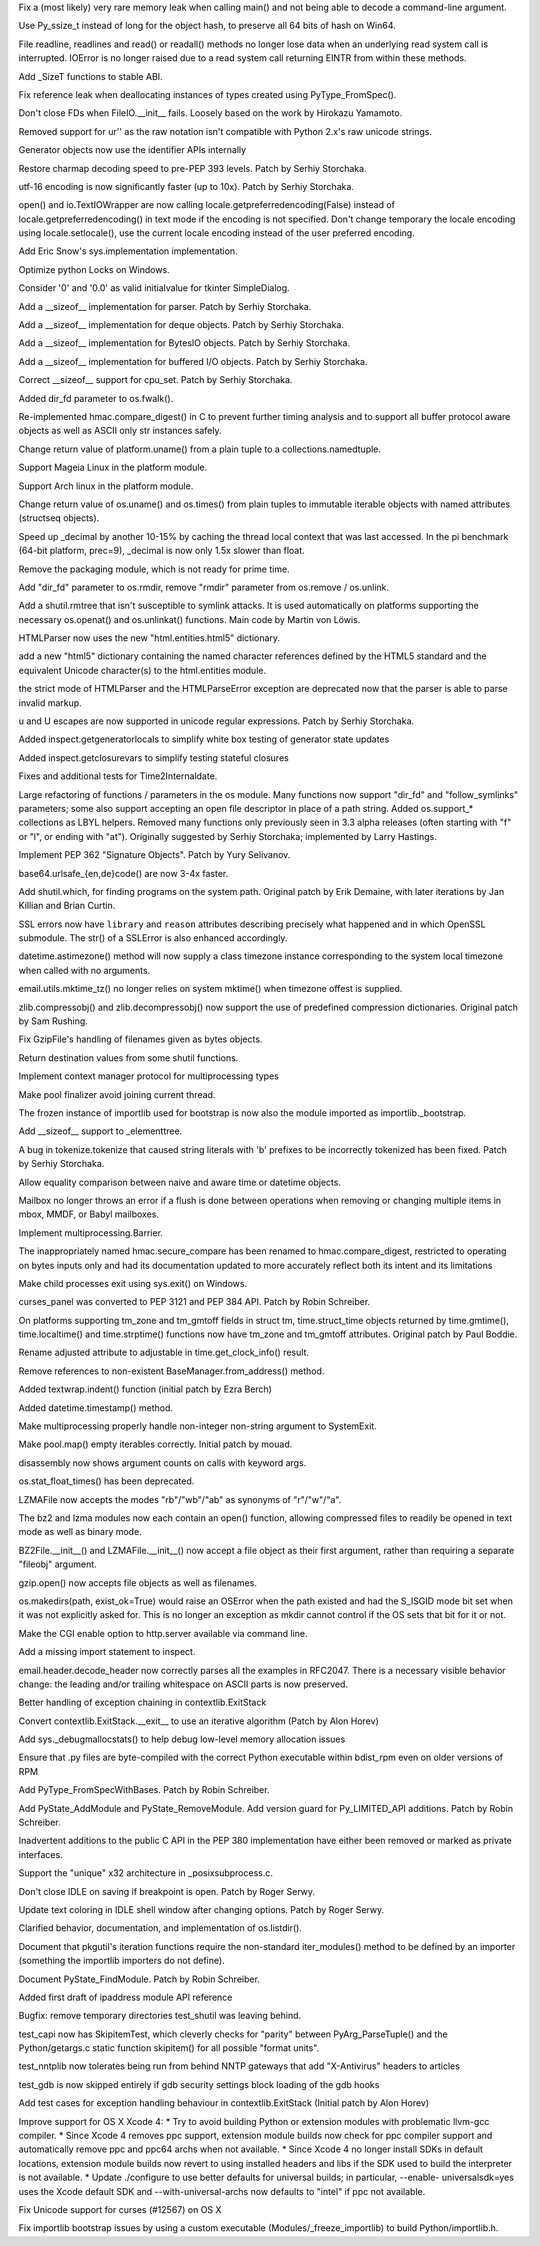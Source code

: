 .. bpo: 0
.. date: 7811
.. nonce: W5Dg6D
.. release date: 27-Jun-2012
.. section: Core and Builtins

Fix a (most likely) very rare memory leak when calling main() and not being
able to decode a command-line argument.

..

.. bpo: 14815
.. date: 7810
.. nonce: 45V0nb
.. section: Core and Builtins

Use Py_ssize_t instead of long for the object hash, to preserve all 64 bits
of hash on Win64.

..

.. bpo: 12268
.. date: 7809
.. nonce: Fa6oWZ
.. section: Core and Builtins

File readline, readlines and read() or readall() methods no longer lose data
when an underlying read system call is interrupted. IOError is no longer
raised due to a read system call returning EINTR from within these methods.

..

.. bpo: 11626
.. date: 7808
.. nonce: Cz1C0D
.. section: Core and Builtins

Add _SizeT functions to stable ABI.

..

.. bpo: 15142
.. date: 7807
.. nonce: 5oTAbU
.. section: Core and Builtins

Fix reference leak when deallocating instances of types created using
PyType_FromSpec().

..

.. bpo: 10053
.. date: 7806
.. nonce: rOxp0i
.. section: Core and Builtins

Don't close FDs when FileIO.__init__ fails. Loosely based on the work by
Hirokazu Yamamoto.

..

.. bpo: 15096
.. date: 7805
.. nonce: -vHRNP
.. section: Core and Builtins

Removed support for ur'' as the raw notation isn't compatible with Python
2.x's raw unicode strings.

..

.. bpo: 13783
.. date: 7804
.. nonce: oAPO08
.. section: Core and Builtins

Generator objects now use the identifier APIs internally

..

.. bpo: 14874
.. date: 7803
.. nonce: KWh9rA
.. section: Core and Builtins

Restore charmap decoding speed to pre-PEP 393 levels. Patch by Serhiy
Storchaka.

..

.. bpo: 15026
.. date: 7802
.. nonce: iJiLbE
.. section: Core and Builtins

utf-16 encoding is now significantly faster (up to 10x). Patch by Serhiy
Storchaka.

..

.. bpo: 11022
.. date: 7801
.. nonce: iWeA3q
.. section: Core and Builtins

open() and io.TextIOWrapper are now calling
locale.getpreferredencoding(False) instead of locale.getpreferredencoding()
in text mode if the encoding is not specified. Don't change temporary the
locale encoding using locale.setlocale(), use the current locale encoding
instead of the user preferred encoding.

..

.. bpo: 14673
.. date: 7800
.. nonce: 39dCQW
.. section: Core and Builtins

Add Eric Snow's sys.implementation implementation.

..

.. bpo: 15038
.. date: 7799
.. nonce: MfnJgf
.. section: Core and Builtins

Optimize python Locks on Windows.

..

.. bpo: 12288
.. date: 7798
.. nonce: EeBUVC
.. section: Library

Consider '0' and '0.0' as valid initialvalue for tkinter SimpleDialog.

..

.. bpo: 15512
.. date: 7797
.. nonce: JO3bbV
.. section: Library

Add a __sizeof__ implementation for parser. Patch by Serhiy Storchaka.

..

.. bpo: 15469
.. date: 7796
.. nonce: eFsJXX
.. section: Library

Add a __sizeof__ implementation for deque objects. Patch by Serhiy
Storchaka.

..

.. bpo: 15489
.. date: 7795
.. nonce: P9-vH9
.. section: Library

Add a __sizeof__ implementation for BytesIO objects. Patch by Serhiy
Storchaka.

..

.. bpo: 15487
.. date: 7794
.. nonce: vtEBtw
.. section: Library

Add a __sizeof__ implementation for buffered I/O objects. Patch by Serhiy
Storchaka.

..

.. bpo: 15514
.. date: 7793
.. nonce: LrtaLi
.. section: Library

Correct __sizeof__ support for cpu_set. Patch by Serhiy Storchaka.

..

.. bpo: 15177
.. date: 7792
.. nonce: mugCse
.. section: Library

Added dir_fd parameter to os.fwalk().

..

.. bpo: 15061
.. date: 7791
.. nonce: Tdc4LD
.. section: Library

Re-implemented hmac.compare_digest() in C to prevent further timing analysis
and to support all buffer protocol aware objects as well as ASCII only str
instances safely.

..

.. bpo: 15164
.. date: 7790
.. nonce: Cf_2-u
.. section: Library

Change return value of platform.uname() from a plain tuple to a
collections.namedtuple.

..

.. bpo: 0
.. date: 7789
.. nonce: pyCKJV
.. section: Library

Support Mageia Linux in the platform module.

..

.. bpo: 11678
.. date: 7788
.. nonce: nRPz5B
.. section: Library

Support Arch linux in the platform module.

..

.. bpo: 15118
.. date: 7787
.. nonce: Gwp7ck
.. section: Library

Change return value of os.uname() and os.times() from plain tuples to
immutable iterable objects with named attributes (structseq objects).

..

.. bpo: 0
.. date: 7786
.. nonce: t7_10R
.. section: Library

Speed up _decimal by another 10-15% by caching the thread local context that
was last accessed. In the pi benchmark (64-bit platform, prec=9), _decimal
is now only 1.5x slower than float.

..

.. bpo: 0
.. date: 7785
.. nonce: DfxA5d
.. section: Library

Remove the packaging module, which is not ready for prime time.

..

.. bpo: 15154
.. date: 7784
.. nonce: 6DL5F6
.. section: Library

Add "dir_fd" parameter to os.rmdir, remove "rmdir" parameter from os.remove
/ os.unlink.

..

.. bpo: 4489
.. date: 7783
.. nonce: 80FMx7
.. section: Library

Add a shutil.rmtree that isn't susceptible to symlink attacks. It is used
automatically on platforms supporting the necessary os.openat() and
os.unlinkat() functions. Main code by Martin von Löwis.

..

.. bpo: 15156
.. date: 7782
.. nonce: PZwcLE
.. section: Library

HTMLParser now uses the new "html.entities.html5" dictionary.

..

.. bpo: 11113
.. date: 7781
.. nonce: lFZ9C8
.. section: Library

add a new "html5" dictionary containing the named character references
defined by the HTML5 standard and the equivalent Unicode character(s) to the
html.entities module.

..

.. bpo: 15114
.. date: 7780
.. nonce: Lgl5HS
.. section: Library

the strict mode of HTMLParser and the HTMLParseError exception are
deprecated now that the parser is able to parse invalid markup.

..

.. bpo: 3665
.. date: 7779
.. nonce: JdTN3o
.. section: Library

\u and \U escapes are now supported in unicode regular expressions.  Patch
by Serhiy Storchaka.

..

.. bpo: 15153
.. date: 7778
.. nonce: 7Erki6
.. section: Library

Added inspect.getgeneratorlocals to simplify white box testing of generator
state updates

..

.. bpo: 13062
.. date: 7777
.. nonce: E3N4GG
.. section: Library

Added inspect.getclosurevars to simplify testing stateful closures

..

.. bpo: 11024
.. date: 7776
.. nonce: sIkKrN
.. section: Library

Fixes and additional tests for Time2Internaldate.

..

.. bpo: 14626
.. date: 7775
.. nonce: YaNACw
.. section: Library

Large refactoring of functions / parameters in the os module. Many functions
now support "dir_fd" and "follow_symlinks" parameters; some also support
accepting an open file descriptor in place of a path string.  Added
os.support_* collections as LBYL helpers.  Removed many functions only
previously seen in 3.3 alpha releases (often starting with "f" or "l", or
ending with "at").  Originally suggested by Serhiy Storchaka; implemented by
Larry Hastings.

..

.. bpo: 15008
.. date: 7774
.. nonce: uNEUW0
.. section: Library

Implement PEP 362 "Signature Objects". Patch by Yury Selivanov.

..

.. bpo: 15138
.. date: 7773
.. nonce: 46GZd_
.. section: Library

base64.urlsafe_{en,de}code() are now 3-4x faster.

..

.. bpo: 444582
.. date: 7772
.. nonce: 5WoE2u
.. section: Library

Add shutil.which, for finding programs on the system path. Original patch by
Erik Demaine, with later iterations by Jan Killian and Brian Curtin.

..

.. bpo: 14837
.. date: 7771
.. nonce: vbThDc
.. section: Library

SSL errors now have ``library`` and ``reason`` attributes describing
precisely what happened and in which OpenSSL submodule.  The str() of a
SSLError is also enhanced accordingly.

..

.. bpo: 9527
.. date: 7770
.. nonce: XkoH17
.. section: Library

datetime.astimezone() method will now supply a class timezone instance
corresponding to the system local timezone when called with no arguments.

..

.. bpo: 14653
.. date: 7769
.. nonce: wxr1Hp
.. section: Library

email.utils.mktime_tz() no longer relies on system mktime() when timezone
offest is supplied.

..

.. bpo: 14684
.. date: 7768
.. nonce: OID9fT
.. section: Library

zlib.compressobj() and zlib.decompressobj() now support the use of
predefined compression dictionaries. Original patch by Sam Rushing.

..

.. bpo: 0
.. date: 7767
.. nonce: FbQz2w
.. section: Library

Fix GzipFile's handling of filenames given as bytes objects.

..

.. bpo: 14772
.. date: 7766
.. nonce: V7wcfU
.. section: Library

Return destination values from some shutil functions.

..

.. bpo: 15064
.. date: 7765
.. nonce: wPnVMo
.. section: Library

Implement context manager protocol for multiprocessing types

..

.. bpo: 15101
.. date: 7764
.. nonce: IWvk9X
.. section: Library

Make pool finalizer avoid joining current thread.

..

.. bpo: 14657
.. date: 7763
.. nonce: 8vzCOZ
.. section: Library

The frozen instance of importlib used for bootstrap is now also the module
imported as importlib._bootstrap.

..

.. bpo: 14055
.. date: 7762
.. nonce: ZbpXDl
.. section: Library

Add __sizeof__ support to _elementtree.

..

.. bpo: 15054
.. date: 7761
.. nonce: ksFSjl
.. section: Library

A bug in tokenize.tokenize that caused string literals with 'b' prefixes to
be incorrectly tokenized has been fixed. Patch by Serhiy Storchaka.

..

.. bpo: 15006
.. date: 7760
.. nonce: dsEK8l
.. section: Library

Allow equality comparison between naive and aware time or datetime objects.

..

.. bpo: 15036
.. date: 7759
.. nonce: Mhm512
.. section: Library

Mailbox no longer throws an error if a flush is done between operations when
removing or changing multiple items in mbox, MMDF, or Babyl mailboxes.

..

.. bpo: 14059
.. date: 7758
.. nonce: XZqDyi
.. section: Library

Implement multiprocessing.Barrier.

..

.. bpo: 15061
.. date: 7757
.. nonce: tO-GpZ
.. section: Library

The inappropriately named hmac.secure_compare has been renamed to
hmac.compare_digest, restricted to operating on bytes inputs only and had
its documentation updated to more accurately reflect both its intent and its
limitations

..

.. bpo: 13841
.. date: 7756
.. nonce: -L7_Vz
.. section: Library

Make child processes exit using sys.exit() on Windows.

..

.. bpo: 14936
.. date: 7755
.. nonce: dWJWXJ
.. section: Library

curses_panel was converted to PEP 3121 and PEP 384 API. Patch by Robin
Schreiber.

..

.. bpo: 1667546
.. date: 7754
.. nonce: 0Ml07f
.. section: Library

On platforms supporting tm_zone and tm_gmtoff fields in struct tm,
time.struct_time objects returned by time.gmtime(), time.localtime() and
time.strptime() functions now have tm_zone and tm_gmtoff attributes.
Original patch by Paul Boddie.

..

.. bpo: 0
.. date: 7753
.. nonce: yI710S
.. section: Library

Rename adjusted attribute to adjustable in time.get_clock_info() result.

..

.. bpo: 3518
.. date: 7752
.. nonce: sAhuMS
.. section: Library

Remove references to non-existent BaseManager.from_address() method.

..

.. bpo: 13857
.. date: 7751
.. nonce: nM4Pjv
.. section: Library

Added textwrap.indent() function (initial patch by Ezra Berch)

..

.. bpo: 2736
.. date: 7750
.. nonce: 3ntjsv
.. section: Library

Added datetime.timestamp() method.

..

.. bpo: 13854
.. date: 7749
.. nonce: ms8PU3
.. section: Library

Make multiprocessing properly handle non-integer non-string argument to
SystemExit.

..

.. bpo: 12157
.. date: 7748
.. nonce: awxWQJ
.. section: Library

Make pool.map() empty iterables correctly.  Initial patch by mouad.

..

.. bpo: 11823
.. date: 7747
.. nonce: OYVwDs
.. section: Library

disassembly now shows argument counts on calls with keyword args.

..

.. bpo: 14711
.. date: 7746
.. nonce: Msj3S3
.. section: Library

os.stat_float_times() has been deprecated.

..

.. bpo: 0
.. date: 7745
.. nonce: vKEq1w
.. section: Library

LZMAFile now accepts the modes "rb"/"wb"/"ab" as synonyms of "r"/"w"/"a".

..

.. bpo: 0
.. date: 7744
.. nonce: ic3GYd
.. section: Library

The bz2 and lzma modules now each contain an open() function, allowing
compressed files to readily be opened in text mode as well as binary mode.

..

.. bpo: 0
.. date: 7743
.. nonce: JZXYUZ
.. section: Library

BZ2File.__init__() and LZMAFile.__init__() now accept a file object as their
first argument, rather than requiring a separate "fileobj" argument.

..

.. bpo: 0
.. date: 7742
.. nonce: yr4hFr
.. section: Library

gzip.open() now accepts file objects as well as filenames.

..

.. bpo: 14992
.. date: 7741
.. nonce: BZpm2F
.. section: Library

os.makedirs(path, exist_ok=True) would raise an OSError when the path
existed and had the S_ISGID mode bit set when it was not explicitly asked
for.  This is no longer an exception as mkdir cannot control if the OS sets
that bit for it or not.

..

.. bpo: 14989
.. date: 7740
.. nonce: ctDCrK
.. section: Library

Make the CGI enable option to http.server available via command line.

..

.. bpo: 14987
.. date: 7739
.. nonce: jqZ71e
.. section: Library

Add a missing import statement to inspect.

..

.. bpo: 1079
.. date: 7738
.. nonce: D5DJz8
.. section: Library

email.header.decode_header now correctly parses all the examples in RFC2047.
There is a necessary visible behavior change: the leading and/or trailing
whitespace on ASCII parts is now preserved.

..

.. bpo: 14969
.. date: 7737
.. nonce: VBSxHs
.. section: Library

Better handling of exception chaining in contextlib.ExitStack

..

.. bpo: 14963
.. date: 7736
.. nonce: --tMTo
.. section: Library

Convert contextlib.ExitStack.__exit__ to use an iterative algorithm (Patch
by Alon Horev)

..

.. bpo: 14785
.. date: 7735
.. nonce: fYs65U
.. section: Library

Add sys._debugmallocstats() to help debug low-level memory allocation issues

..

.. bpo: 14443
.. date: 7734
.. nonce: p-bqtq
.. section: Library

Ensure that .py files are byte-compiled with the correct Python executable
within bdist_rpm even on older versions of RPM

..

.. bpo: 15146
.. date: 7733
.. nonce: 2Jz2so
.. section: C API

Add PyType_FromSpecWithBases. Patch by Robin Schreiber.

..

.. bpo: 15042
.. date: 7732
.. nonce: kYm4US
.. section: C API

Add PyState_AddModule and PyState_RemoveModule. Add version guard for
Py_LIMITED_API additions. Patch by Robin Schreiber.

..

.. bpo: 13783
.. date: 7731
.. nonce: g0bioG
.. section: C API

Inadvertent additions to the public C API in the PEP 380 implementation have
either been removed or marked as private interfaces.

..

.. bpo: 15000
.. date: 7730
.. nonce: 8XUbk3
.. section: Library

Support the "unique" x32 architecture in _posixsubprocess.c.

..

.. bpo: 9803
.. date: 7729
.. nonce: lJhnei
.. section: IDLE

Don't close IDLE on saving if breakpoint is open. Patch by Roger Serwy.

..

.. bpo: 14962
.. date: 7728
.. nonce: W_t8Sw
.. section: IDLE

Update text coloring in IDLE shell window after changing options.  Patch by
Roger Serwy.

..

.. bpo: 15176
.. date: 7727
.. nonce: HgYfxh
.. section: Documentation

Clarified behavior, documentation, and implementation of os.listdir().

..

.. bpo: 14982
.. date: 7726
.. nonce: xKhYZ8
.. section: Documentation

Document that pkgutil's iteration functions require the non-standard
iter_modules() method to be defined by an importer (something the importlib
importers do not define).

..

.. bpo: 15081
.. date: 7725
.. nonce: aCqyXV
.. section: Documentation

Document PyState_FindModule. Patch by Robin Schreiber.

..

.. bpo: 14814
.. date: 7724
.. nonce: La_dla
.. section: Documentation

Added first draft of ipaddress module API reference

..

.. bpo: 15187
.. date: 7723
.. nonce: bw-thN
.. section: Tests

Bugfix: remove temporary directories test_shutil was leaving behind.

..

.. bpo: 14769
.. date: 7722
.. nonce: WxaMcY
.. section: Tests

test_capi now has SkipitemTest, which cleverly checks for "parity" between
PyArg_ParseTuple() and the Python/getargs.c static function skipitem() for
all possible "format units".

..

.. bpo: 0
.. date: 7721
.. nonce: sQs1l0
.. section: Tests

test_nntplib now tolerates being run from behind NNTP gateways that add
"X-Antivirus" headers to articles

..

.. bpo: 15043
.. date: 7720
.. nonce: R2j8Hb
.. section: Tests

test_gdb is now skipped entirely if gdb security settings block loading of
the gdb hooks

..

.. bpo: 14963
.. date: 7719
.. nonce: ds1Xe1
.. section: Tests

Add test cases for exception handling behaviour in contextlib.ExitStack
(Initial patch by Alon Horev)

..

.. bpo: 13590
.. date: 7718
.. nonce: A_UtOA
.. section: Build

Improve support for OS X Xcode 4:   * Try to avoid building Python or
extension modules with problematic     llvm-gcc compiler.   * Since Xcode 4
removes ppc support, extension module builds now     check for ppc compiler
support and automatically remove ppc and     ppc64 archs when not available.
* Since Xcode 4 no longer install SDKs in default locations,     extension
module builds now revert to using installed headers     and libs if the SDK
used to build the interpreter is not     available.   * Update ./configure
to use better defaults for universal builds;     in particular, --enable-
universalsdk=yes uses the Xcode default     SDK and --with-universal-archs
now defaults to "intel" if ppc     not available.

..

.. bpo: 14225
.. date: 7717
.. nonce: OrLFhQ
.. section: Build

Fix Unicode support for curses (#12567) on OS X

..

.. bpo: 14928
.. date: 7716
.. nonce: nAGpn8
.. section: Build

Fix importlib bootstrap issues by using a custom executable
(Modules/_freeze_importlib) to build Python/importlib.h.
